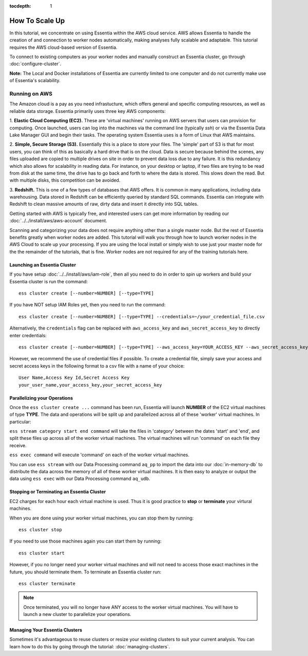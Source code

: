 :tocdepth: 1

************************
How To Scale Up
************************

In this tutorial, we concentrate on using Essentia within the AWS cloud service. 
AWS allows Essentia to handle the creation of and connection to worker nodes automatically, 
making analyses fully scalable and adaptable.
This tutorial requires the AWS cloud-based version of Essentia.

To connect to existing computers as your worker nodes and manually construct an Essentia cluster, go through :doc:`configure-cluster`.

**Note:** The Local and Docker installations of Essentia are currently limited to 
one computer and do not currently make use of Essentia's scalability.

==============================
Running on AWS
==============================

The Amazon cloud is a pay as you need infrastucture, which offers general and specific computing resources,
as well as reliable data storage.  Essentia primarily uses three key AWS components:

1. **Elastic Cloud Computing (EC2).**  These are 'virtual machines' running on AWS servers that users can provision for
computing.  Once launched, users can log into the machines via the command line (typically `ssh`) or via the Essentia Data Lake Manager GUI 
and begin their tasks.  The operating system Essentia uses is a form of Linux that AWS maintains.

2. **Simple, Secure Storage (S3).**  Essentially this is a place to store your files.  The 'simple' part of S3 is that
for most users, you can think of this as basically a hard drive that is on the cloud.  Data is secure because behind
the scenes, any files uploaded are copied to multiple drives on site in order to prevent data loss due to any failure.
It is this redundancy which also allows for scalability in reading data.  For instance, on your desktop or laptop,
if two files are trying to be read from disk at the same time, the drive has to go back and forth to where the data
is stored.  This slows down the read.  But with multiple disks, this competition can be avoided.

3. **Redshift.**  This is one of a few types of databases that AWS offers.  It is common in many applications,
including data warehousing.  Data stored in Redshift can be efficiently queried by standard SQL commands.   Essentia
can integrate with Redshift to clean massive amounts of raw, dirty data and insert it directly into SQL tables.

Getting started with AWS is typically free, and interested users can get more information by reading our :doc:`../../install/aws/aws-account` document. 

.. `the AWS web page <http://aws.amazon.com>`_.

Scanning and categorizing your data does not require anything other than a single master node.  But the rest of
Essentia benefits greatly when worker nodes are added. This tutorial will walk you through how to launch worker
nodes in the AWS Cloud to scale up your processing.  If you
are using the local install or simply wish to use just your master node for the the remainder of the tutorials,
that is fine.  Worker nodes are not required for any of the training tutorials here.

Launching an Essentia Cluster
==============================

If you have setup :doc:`../../install/aws/iam-role`, then all you need to do in order to spin up workers and build your Essentia cluster is run the command::

   ess cluster create [--number=NUMBER] [--type=TYPE]
   
If you have NOT setup IAM Roles yet, then you need to run the command::

   ess cluster create [--number=NUMBER] [--type=TYPE] --credentials=~/your_credential_file.csv

Alternatively, the ``credentials`` flag can be replaced with ``aws_access_key`` and ``aws_secret_access_key`` to directly enter
credentials::
     
   ess cluster create [--number=NUMBER] [--type=TYPE] --aws_access_key=YOUR_ACCESS_KEY --aws_secret_access_key=YOUR_SECRET_ACCESS_KEY

However, we recommend the use of credential files if possible. To create a credential file, simply save your access and secret access keys in the following format to a csv file with a name of your choice::

    User Name,Access Key Id,Secret Access Key
    your_user_name,your_access_key,your_secret_access_key

Parallelizing your Operations
==============================

Once the ``ess cluster create ...`` command has been run, Essentia will launch **NUMBER** of the EC2 virtual machines of type **TYPE**. 
The data and operations will be split up and parallelized across all of these 'worker' virtual machines. 
In particular:

``ess stream category start end command`` will take the files in 'category' between the dates 'start' and 'end', 
and split these files up across all of the worker virtual machines. The virtual machines will run 'command' on each file they receive.

``ess exec command`` will execute 'command' on each of the worker virtual machines.

You can use ``ess stream`` with our Data Processing command ``aq_pp`` to import the data into our :doc:`in-memory-db` to distribute the data across the memory of all of these worker virtual machines. 
It is then easy to analyze or output the data using ``ess exec`` with our Data Processing command ``aq_udb``.

Stopping or Terminating an Essentia Cluster
============================================

EC2 charges for each hour each virtual machine is used. Thus it is good practice to **stop** or **terminate** your virtural machines.

When you are done using your worker virtual machines, you can stop them by running::

  ess cluster stop
  
If you need to use those machines again you can start them by running::

  ess cluster start
  
However, if you no longer need your worker virtual machines and will not need to access those exact machines in the future, you should terminate them. To terminate an Essentia cluster run::

  ess cluster terminate
  
.. note::
   Once terminated, you will no longer have ANY access to the worker virtual machines. You will have to launch a new cluster to parallelize your operations. 

Managing Your Essentia Clusters
===============================

Sometimes it's advantageous to reuse clusters or resize your existing clusters to suit your current analysis. You can learn how to do this by going through the tutorial: :doc:`managing-clusters`.
